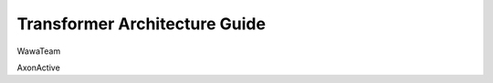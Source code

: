 ==============================
Transformer Architecture Guide
==============================

WawaTeam

AxonActive